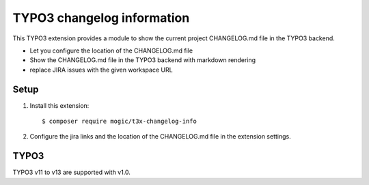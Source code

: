 TYPO3 changelog information
==========================

This TYPO3 extension provides a module to show the current 
project CHANGELOG.md file in the TYPO3 backend.

- Let you configure the location of the CHANGELOG.md file
- Show the CHANGELOG.md file in the TYPO3 backend with markdown rendering
- replace JIRA issues with the given workspace URL

Setup
-----
1. Install this extension::

     $ composer require mogic/t3x-changelog-info
2. Configure the jira links and the location of the CHANGELOG.md file in the extension settings.


TYPO3
-----
TYPO3 v11 to v13 are supported with v1.0.
